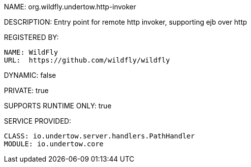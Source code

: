 NAME: org.wildfly.undertow.http-invoker

DESCRIPTION: Entry point for remote http invoker, supporting ejb over http

REGISTERED BY:
  
  NAME: WildFly
  URL:  https://github.com/wildfly/wildfly

DYNAMIC: false

PRIVATE: true

SUPPORTS RUNTIME ONLY: true

SERVICE PROVIDED:

  CLASS: io.undertow.server.handlers.PathHandler
  MODULE: io.undertow.core